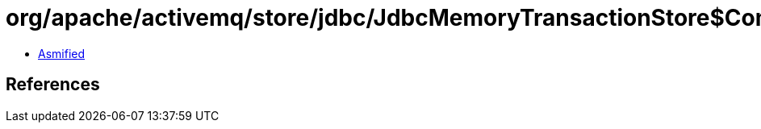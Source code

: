 = org/apache/activemq/store/jdbc/JdbcMemoryTransactionStore$CommitAddOutcome$1.class

 - link:JdbcMemoryTransactionStore$CommitAddOutcome$1-asmified.java[Asmified]

== References

